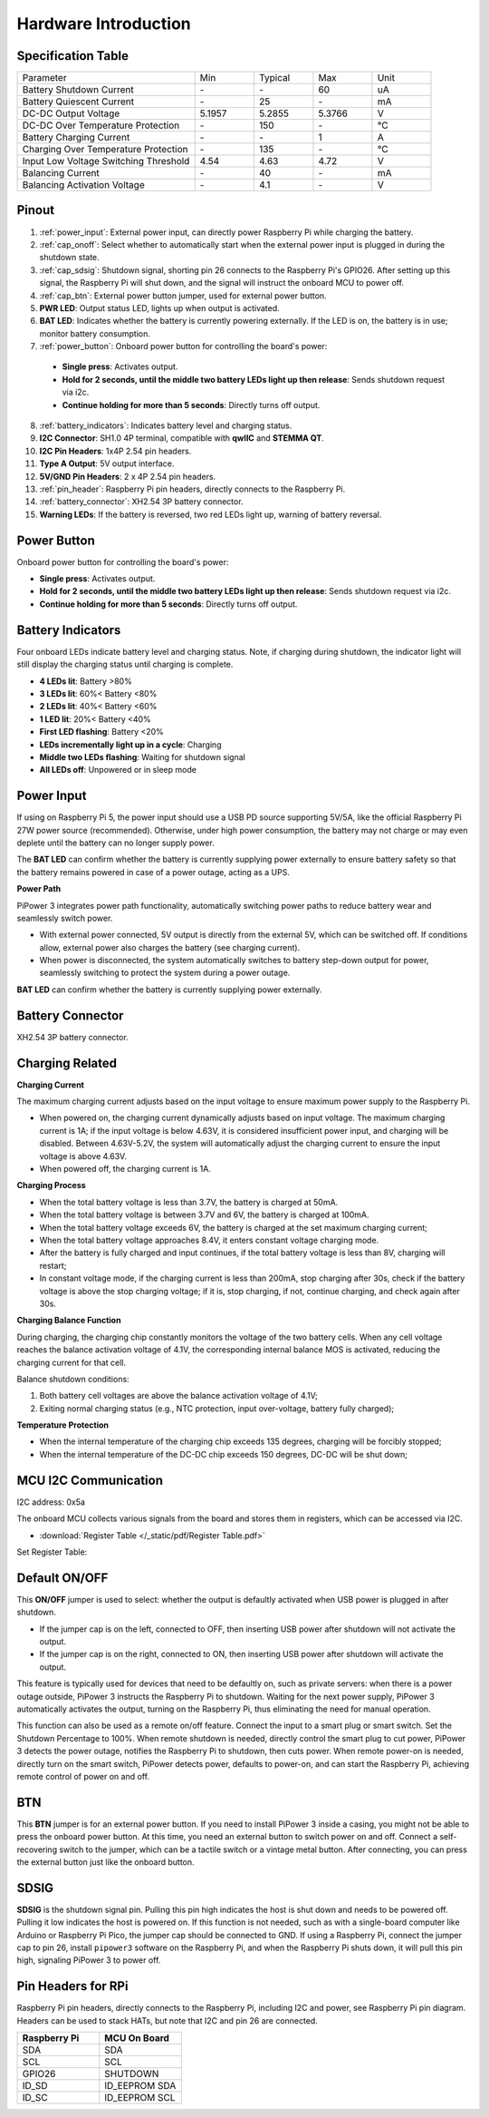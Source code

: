 Hardware Introduction
========================

Specification Table
-----------------------------

.. list-table:: 
   :widths: 30 10 10 10 10

   * - Parameter
     - Min
     - Typical
     - Max
     - Unit
   * - Battery Shutdown Current
     - \-
     - \-
     - 60
     - uA
   * - Battery Quiescent Current
     - \-
     - 25
     - \-
     - mA
   * - DC-DC Output Voltage
     - 5.1957
     - 5.2855
     - 5.3766
     - V
   * - DC-DC Over Temperature Protection
     - \-
     - 150
     - \-
     - ℃
   * - Battery Charging Current
     - \-
     - \-
     - 1
     - A
   * - Charging Over Temperature Protection
     - \-
     - 135
     - \-
     - ℃
   * - Input Low Voltage Switching Threshold
     - 4.54
     - 4.63
     - 4.72
     - V
   * - Balancing Current
     - \-
     - 40
     - \-
     - mA
   * - Balancing Activation Voltage
     - \-
     - 4.1
     - \-
     - V

Pinout
------------

.. image:: img/pipower3_pinout.png
  :width: 800
  :align: center

1. :ref:`power_input`: External power input, can directly power Raspberry Pi while charging the battery.
2. :ref:`cap_onoff`: Select whether to automatically start when the external power input is plugged in during the shutdown state.
3. :ref:`cap_sdsig`: Shutdown signal, shorting pin 26 connects to the Raspberry Pi's GPIO26. After setting up this signal, the Raspberry Pi will shut down, and the signal will instruct the onboard MCU to power off.
4. :ref:`cap_btn`: External power button jumper, used for external power button.
5. **PWR LED**: Output status LED, lights up when output is activated.
6. **BAT LED**: Indicates whether the battery is currently powering externally. If the LED is on, the battery is in use; monitor battery consumption.
7. :ref:`power_button`: Onboard power button for controlling the board's power:

  * **Single press**: Activates output.
  * **Hold for 2 seconds, until the middle two battery LEDs light up then release**: Sends shutdown request via i2c.
  * **Continue holding for more than 5 seconds**: Directly turns off output.

8. :ref:`battery_indicators`: Indicates battery level and charging status.
9. **I2C Connector**: SH1.0 4P terminal, compatible with **qwIIC** and **STEMMA QT**.
10. **I2C Pin Headers**: 1x4P 2.54 pin headers.
11. **Type A Output**: 5V output interface.
12. **5V/GND Pin Headers**: 2 x 4P 2.54 pin headers.
13. :ref:`pin_header`: Raspberry Pi pin headers, directly connects to the Raspberry Pi.
14. :ref:`battery_connector`: XH2.54 3P battery connector.
15. **Warning LEDs**: If the battery is reversed, two red LEDs light up, warning of battery reversal.

.. _power_button:

Power Button
----------------

.. image:: img/power_button.jpg
  :width: 500
  :align: center

Onboard power button for controlling the board's power:

* **Single press**: Activates output.
* **Hold for 2 seconds, until the middle two battery LEDs light up then release**: Sends shutdown request via i2c.
* **Continue holding for more than 5 seconds**: Directly turns off output.

.. _battery_indicators:

Battery Indicators
--------------------------------

Four onboard LEDs indicate battery level and charging status. Note, if charging during shutdown, the indicator light will still display the charging status until charging is complete.

.. image:: img/battery_indicator.jpg
  :width: 500
  :align: center

* **4 LEDs lit**: Battery >80%
* **3 LEDs lit**: 60%< Battery <80%
* **2 LEDs lit**: 40%< Battery <60%
* **1 LED lit**: 20%< Battery <40%
* **First LED flashing**: Battery <20%
* **LEDs incrementally light up in a cycle**: Charging
* **Middle two LEDs flashing**: Waiting for shutdown signal
* **All LEDs off**: Unpowered or in sleep mode

.. _power_input:

Power Input
-------------

.. image:: img/power_input.jpg
  :width: 500
  :align: center

If using on Raspberry Pi 5, the power input should use a USB PD source supporting 5V/5A, like the official Raspberry Pi 27W power source (recommended). Otherwise, under high power consumption, the battery may not charge or may even deplete until the battery can no longer supply power.

The **BAT LED** can confirm whether the battery is currently supplying power externally to ensure battery safety so that the battery remains powered in case of a power outage, acting as a UPS.

.. image:: img/bat_led.jpg
  :width: 500
  :align: center

**Power Path**

PiPower 3 integrates power path functionality, automatically switching power paths to reduce battery wear and seamlessly switch power.

* With external power connected, 5V output is directly from the external 5V, which can be switched off. If conditions allow, external power also charges the battery (see charging current).
* When power is disconnected, the system automatically switches to battery step-down output for power, seamlessly switching to protect the system during a power outage.

**BAT LED** can confirm whether the battery is currently supplying power externally.

.. image:: img/bat_led.jpg
  :width: 500
  :align: center

.. _battery_connector:

Battery Connector
------------------------
XH2.54 3P battery connector.

.. image:: img/battery_connector.jpg
  :width: 500
  :align: center


Charging Related
-------------------

**Charging Current**

The maximum charging current adjusts based on the input voltage to ensure maximum power supply to the Raspberry Pi.

* When powered on, the charging current dynamically adjusts based on input voltage. The maximum charging current is 1A; if the input voltage is below 4.63V, it is considered insufficient power input, and charging will be disabled. Between 4.63V-5.2V, the system will automatically adjust the charging current to ensure the input voltage is above 4.63V.
* When powered off, the charging current is 1A.

**Charging Process**

* When the total battery voltage is less than 3.7V, the battery is charged at 50mA.
* When the total battery voltage is between 3.7V and 6V, the battery is charged at 100mA.
* When the total battery voltage exceeds 6V, the battery is charged at the set maximum charging current;
* When the total battery voltage approaches 8.4V, it enters constant voltage charging mode.
* After the battery is fully charged and input continues, if the total battery voltage is less than 8V, charging will restart;
* In constant voltage mode, if the charging current is less than 200mA, stop charging after 30s, check if the battery voltage is above the stop charging voltage; if it is, stop charging, if not, continue charging, and check again after 30s.

**Charging Balance Function**

During charging, the charging chip constantly monitors the voltage of the two battery cells. When any cell voltage reaches the balance activation voltage of 4.1V, the corresponding internal balance MOS is activated, reducing the charging current for that cell.

Balance shutdown conditions:

#. Both battery cell voltages are above the balance activation voltage of 4.1V;
#. Exiting normal charging status (e.g., NTC protection, input over-voltage, battery fully charged);

**Temperature Protection**

* When the internal temperature of the charging chip exceeds 135 degrees, charging will be forcibly stopped;
* When the internal temperature of the DC-DC chip exceeds 150 degrees, DC-DC will be shut down;

MCU I2C Communication
-------------------------------

.. image:: img/i2c_pins.jpg
  :width: 500
  :align: center

I2C address: 0x5a

The onboard MCU collects various signals from the board and stores them in registers, which can be accessed via I2C.

* :download:`Register Table </_static/pdf/Register Table.pdf>`

Set Register Table:

.. image:: img/set_register.png
    :width: 700
    :align: center

.. _cap_onoff:

Default ON/OFF
----------------------

.. image:: img/btn_sdsig_off_on.jpg
  :width: 500
  :align: center

This **ON/OFF** jumper is used to select: whether the output is defaultly activated when USB power is plugged in after shutdown.

* If the jumper cap is on the left, connected to OFF, then inserting USB power after shutdown will not activate the output.
* If the jumper cap is on the right, connected to ON, then inserting USB power after shutdown will activate the output.

This feature is typically used for devices that need to be defaultly on, such as private servers: when there is a power outage outside, PiPower 3 instructs the Raspberry Pi to shutdown. Waiting for the next power supply, PiPower 3 automatically activates the output, turning on the Raspberry Pi, thus eliminating the need for manual operation.

This function can also be used as a remote on/off feature. Connect the input to a smart plug or smart switch. Set the Shutdown Percentage to 100%. When remote shutdown is needed, directly control the smart plug to cut power, PiPower 3 detects the power outage, notifies the Raspberry Pi to shutdown, then cuts power. When remote power-on is needed, directly turn on the smart switch, PiPower detects power, defaults to power-on, and can start the Raspberry Pi, achieving remote control of power on and off.

.. _cap_btn:

BTN
---------
.. image:: img/btn_sdsig_off_on.jpg
  :width: 500
  :align: center

This **BTN** jumper is for an external power button. If you need to install PiPower 3 inside a casing, you might not be able to press the onboard power button. At this time, you need an external button to switch power on and off. Connect a self-recovering switch to the jumper, which can be a tactile switch or a vintage metal button. After connecting, you can press the external button just like the onboard button.

.. _cap_sdsig:

SDSIG
------------

.. image:: img/btn_sdsig_off_on.jpg
  :width: 500
  :align: center

**SDSIG** is the shutdown signal pin. Pulling this pin high indicates the host is shut down and needs to be powered off. Pulling it low indicates the host is powered on. If this function is not needed, such as with a single-board computer like Arduino or Raspberry Pi Pico, the jumper cap should be connected to GND. If using a Raspberry Pi, connect the jumper cap to pin 26, install ``pipower3`` software on the Raspberry Pi, and when the Raspberry Pi shuts down, it will pull this pin high, signaling PiPower 3 to power off.

.. _pin_header:

Pin Headers for RPi
---------------------------

Raspberry Pi pin headers, directly connects to the Raspberry Pi, including I2C and power, see Raspberry Pi pin diagram. Headers can be used to stack HATs, but note that I2C and pin 26 are connected.

.. image:: img/40pin_header.jpg
  :width: 500
  :align: center

.. list-table:: 
   :widths: 15 15
   :header-rows: 1

   * - Raspberry Pi
     - MCU On Board
   * - SDA
     - SDA
   * - SCL
     - SCL
   * - GPIO26
     - SHUTDOWN
   * - ID_SD
     - ID_EEPROM SDA
   * - ID_SC
     - ID_EEPROM SCL

